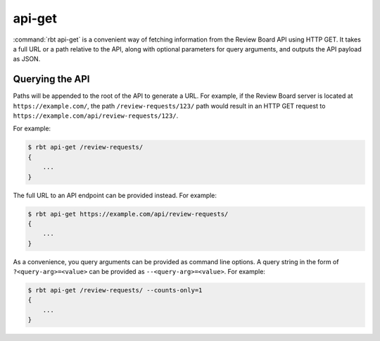 .. rbt-command:: rbtools.commands.api_get.APIGet

=======
api-get
=======

:command:`rbt api-get` is a convenient way of fetching information from the
Review Board API using HTTP GET. It takes a full URL or a path relative to the
API, along with optional parameters for query arguments, and outputs the API
payload as JSON.

.. rbt-command-usage::


Querying the API
================

Paths will be appended to the root of the API to generate a URL. For example,
if the Review Board server is located at ``https://example.com/``, the path
``/review-requests/123/`` path would result in an HTTP GET request to
``https://example.com/api/review-requests/123/``.

For example:

.. code-block:: console

   $ rbt api-get /review-requests/
   {
       ...
   }

The full URL to an API endpoint can be provided instead. For example:

.. code-block:: console

   $ rbt api-get https://example.com/api/review-requests/
   {
       ...
   }

As a convenience, you query arguments can be provided as command line options.
A query string in the form of ``?<query-arg>=<value>`` can be provided as
``--<query-arg>=<value>``. For example:

.. code-block:: console

   $ rbt api-get /review-requests/ --counts-only=1
   {
       ...
   }


.. rbt-command-options::
